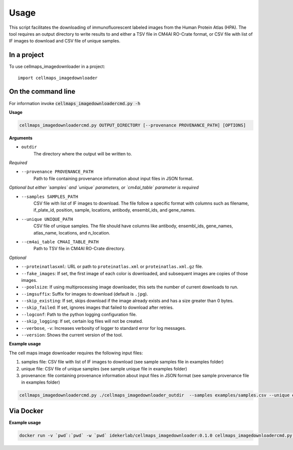=====
Usage
=====

This script facilitates the downloading of immunofluorescent labeled images from the Human Protein Atlas (HPA).
The tool requires an output directory to write results to and either a TSV file in CM4AI RO-Crate format,
or CSV file with list of IF images to download and CSV file of unique samples.

In a project
--------------

To use cellmaps_imagedownloader in a project::

    import cellmaps_imagedownloader

On the command line
---------------------

For information invoke :code:`cellmaps_imagedownloadercmd.py -h`

**Usage**

.. code-block::

  cellmaps_imagedownloadercmd.py OUTPUT_DIRECTORY [--provenance PROVENANCE_PATH] [OPTIONS]

**Arguments**

- ``outdir``
    The directory where the output will be written to.

*Required*

- ``--provenance PROVENANCE_PATH``
    Path to file containing provenance information about input files in JSON format.

*Optional but either `samples` and `unique` parameters, or `cm4ai_table` parameter is required*

- ``--samples SAMPLES_PATH``
    CSV file with list of IF images to download. The file follow a specific format with columns such as
    filename, if_plate_id, position, sample, locations, antibody, ensembl_ids, and gene_names.

- ``--unique UNIQUE_PATH``
    CSV file of unique samples. The file should have columns like antibody, ensembl_ids, gene_names, atlas_name, locations, and n_location.

- ``--cm4ai_table CM4AI_TABLE_PATH``
    Path to TSV file in CM4AI RO-Crate directory.

*Optional*

- ``--proteinatlasxml``: URL or path to ``proteinatlas.xml`` or ``proteinatlas.xml.gz`` file.
- ``--fake_images``: If set, the first image of each color is downloaded, and subsequent images are copies of those images.
- ``--poolsize``: If using multiprocessing image downloader, this sets the number of current downloads to run.
- ``--imgsuffix``: Suffix for images to download (default is ``.jpg``).
- ``--skip_existing``: If set, skips download if the image already exists and has a size greater than 0 bytes.
- ``--skip_failed``: If set, ignores images that failed to download after retries.
- ``--logconf``: Path to the python logging configuration file.
- ``--skip_logging``: If set, certain log files will not be created.
- ``--verbose``, ``-v``: Increases verbosity of logger to standard error for log messages.
- ``--version``: Shows the current version of the tool.

**Example usage**

The cell maps image downloader requires the following input files:

1) samples file: CSV file with list of IF images to download (see sample samples file in examples folder)
2) unique file: CSV file of unique samples (see sample unique file in examples folder)
3) provenance: file containing provenance information about input files in JSON format (see sample provenance file in examples folder)

.. code-block::

   cellmaps_imagedownloadercmd.py ./cellmaps_imagedownloader_outdir  --samples examples/samples.csv --unique examples/unique.csv --provenance examples/provenance.json

Via Docker
---------------

**Example usage**


.. code-block::

   docker run -v `pwd`:`pwd` -w `pwd` idekerlab/cellmaps_imagedownloader:0.1.0 cellmaps_imagedownloadercmd.py ./cellmaps_imagedownloader_outdir  --samples examples/samples.csv --unique examples/unique.csv --provenance examples/provenance.json


